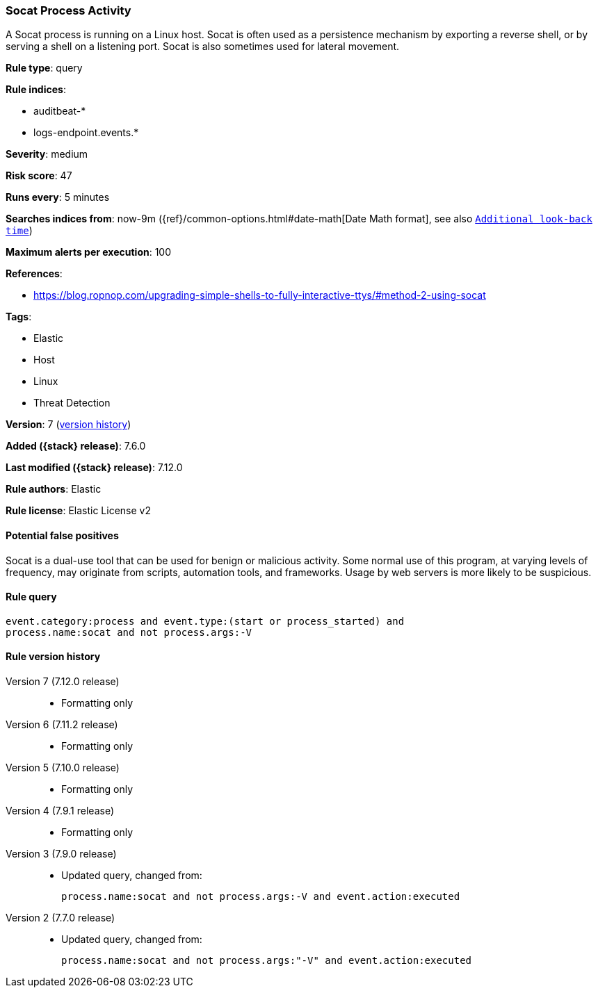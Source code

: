 [[socat-process-activity]]
=== Socat Process Activity

A Socat process is running on a Linux host. Socat is often used as a persistence
mechanism by exporting a reverse shell, or by serving a shell on a listening
port. Socat is also sometimes used for lateral movement.

*Rule type*: query

*Rule indices*:

* auditbeat-*
* logs-endpoint.events.*

*Severity*: medium

*Risk score*: 47

*Runs every*: 5 minutes

*Searches indices from*: now-9m ({ref}/common-options.html#date-math[Date Math format], see also <<rule-schedule, `Additional look-back time`>>)

*Maximum alerts per execution*: 100

*References*:

* https://blog.ropnop.com/upgrading-simple-shells-to-fully-interactive-ttys/#method-2-using-socat

*Tags*:

* Elastic
* Host
* Linux
* Threat Detection

*Version*: 7 (<<socat-process-activity-history, version history>>)

*Added ({stack} release)*: 7.6.0

*Last modified ({stack} release)*: 7.12.0

*Rule authors*: Elastic

*Rule license*: Elastic License v2

==== Potential false positives

Socat is a dual-use tool that can be used for benign or malicious activity. Some normal use of this program, at varying levels of frequency, may originate from scripts, automation tools, and frameworks. Usage by web servers is more likely to be suspicious.

==== Rule query


[source,js]
----------------------------------
event.category:process and event.type:(start or process_started) and
process.name:socat and not process.args:-V
----------------------------------


[[socat-process-activity-history]]
==== Rule version history

Version 7 (7.12.0 release)::
* Formatting only

Version 6 (7.11.2 release)::
* Formatting only

Version 5 (7.10.0 release)::
* Formatting only

Version 4 (7.9.1 release)::
* Formatting only

Version 3 (7.9.0 release)::
* Updated query, changed from:
+
[source, js]
----------------------------------
process.name:socat and not process.args:-V and event.action:executed
----------------------------------

Version 2 (7.7.0 release)::
* Updated query, changed from:
+
[source, js]
----------------------------------
process.name:socat and not process.args:"-V" and event.action:executed
----------------------------------

